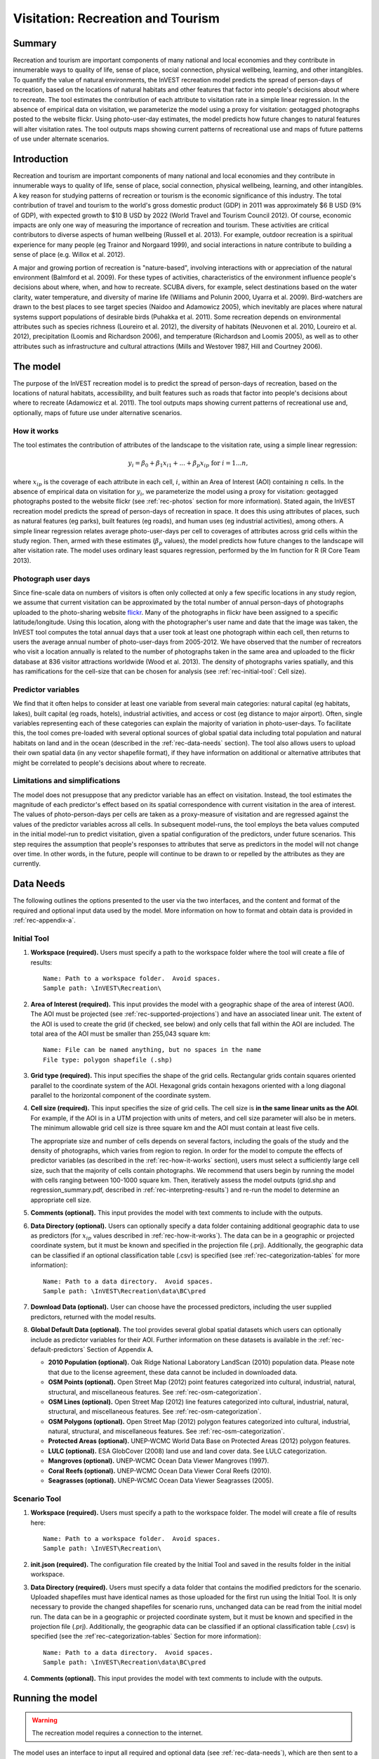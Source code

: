 .. _recreation:

.. |openfold| image:: ./shared_images/openfolder.png
              :alt: open
	      :align: middle 
         
.. |addbutt| image:: ./shared_images/addbutt.png
             :alt: add
	     :align: middle 
	     :height: 15px

.. |okbutt| image:: ./shared_images/okbutt.png
            :alt: OK
	    :align: middle 

.. |adddata| image:: ./shared_images/adddata.png
             :alt: add
	     :align: middle 

**********************************
Visitation: Recreation and Tourism
**********************************

Summary
=======

Recreation and tourism are important components of many national and local economies and they contribute in innumerable ways to quality of life, sense of place, social connection, physical wellbeing, learning, and other intangibles.  To quantify the value of natural environments, the InVEST recreation model predicts the spread of person-days of recreation, based on the locations of natural habitats and other features that factor into people's decisions about where to recreate.  The tool estimates the contribution of each attribute to visitation rate in a simple linear regression.  In the absence of empirical data on visitation, we parameterize the model using a proxy for visitation: geotagged photographs posted to the website flickr.  Using photo-user-day estimates, the model predicts how future changes to natural features will alter visitation rates.  The tool outputs maps showing current patterns of recreational use and maps of future patterns of use under alternate scenarios.

Introduction
============

Recreation and tourism are important components of many national and local economies and they contribute in innumerable ways to quality of life, sense of place, social connection, physical wellbeing, learning, and other intangibles.  A key reason for studying patterns of recreation or tourism is the economic significance of this industry.  The total contribution of travel and tourism to the world's gross domestic product (GDP) in 2011 was approximately $6 B USD (9% of GDP), with expected growth to $10 B USD by 2022 (World Travel and Tourism Council 2012).  Of course, economic impacts are only one way of measuring the importance of recreation and tourism.  These activities are critical contributors to diverse aspects of human wellbeing (Russell et al. 2013).  For example, outdoor recreation is a spiritual experience for many people (eg Trainor and Norgaard 1999), and social interactions in nature contribute to building a sense of place (e.g. Willox et al. 2012).

A major and growing portion of recreation is "nature-based", involving interactions with or appreciation of the natural environment (Balmford et al. 2009).  For these types of activities, characteristics of the environment influence people's decisions about where, when, and how to recreate.  SCUBA divers, for example, select destinations based on the water clarity, water temperature, and diversity of marine life (Williams and Polunin 2000, Uyarra et al. 2009).  Bird-watchers are drawn to the best places to see target species (Naidoo and Adamowicz 2005), which inevitably are places where natural systems support populations of desirable birds (Puhakka et al. 2011).  Some recreation depends on environmental attributes such as species richness (Loureiro et al. 2012), the diversity of habitats (Neuvonen et al. 2010, Loureiro et al. 2012), precipitation (Loomis and Richardson 2006), and temperature (Richardson and Loomis 2005), as well as to other attributes such as infrastructure and cultural attractions (Mills and Westover 1987, Hill and Courtney 2006).


.. _rec-the-model:

The model
=========

The purpose of the InVEST recreation model is to predict the spread of person-days of recreation, based on the locations of natural habitats, accessibility, and built features such as roads that factor into people's decisions about where to recreate (Adamowicz et al. 2011).  The tool outputs maps showing current patterns of recreational use and, optionally, maps of future use under alternative scenarios.

.. _rec-how-it-works:

How it works
------------

The tool estimates the contribution of attributes of the landscape to the visitation rate, using a simple linear regression:

.. math:: y_i = \beta_{0} + \beta_1 x_{i1} + ... + \beta_{p} x_{ip} \text{ for } i = 1 ... n,

where :math:`x_{ip}` is the coverage of each attribute in each cell, :math:`i`, within an Area of Interest (AOI) containing :math:`n` cells.  In the absence of empirical data on visitation for :math:`y_i`, we parameterize the model using a proxy for visitation: geotagged photographs posted to the website flickr (see :ref:`rec-photos` section for more information).  Stated again, the InVEST recreation model predicts the spread of person-days of recreation in space.  It does this using attributes of places, such as natural features (eg parks), built features (eg roads), and human uses (eg industrial activities), among others.  A simple linear regression relates average photo-user-days per cell to coverages of attributes across grid cells within the study region.  Then, armed with these estimates (:math:`\beta_{p}` values), the model predicts how future changes to the landscape will alter visitation rate.  The model uses ordinary least squares regression, performed by the lm function for R (R Core Team 2013).

.. _rec-photos:

Photograph user days
--------------------

Since fine-scale data on numbers of visitors is often only collected at only a few specific locations in any study region, we assume that current visitation can be approximated by the total number of annual person-days of photographs uploaded to the photo-sharing website `flickr <http://www.flickr.com>`_.  Many of the photographs in flickr have been assigned to a specific latitude/longitude.  Using this location, along with the photographer's user name and date that the image was taken, the InVEST tool computes the total annual days that a user took at least one photograph within each cell, then returns to users the average annual number of photo-user-days from 2005-2012.  We have observed that the number of recreators who visit a location annually is related to the number of photographs taken in the same area and uploaded to the flickr database at 836 visitor attractions worldwide (Wood et al. 2013).  The density of photographs varies spatially, and this has ramifications for the cell-size that can be chosen for analysis (see :ref:`rec-initial-tool`: Cell size).

Predictor variables
-------------------

We find that it often helps to consider at least one variable from several main categories: natural capital (eg habitats, lakes), built capital (eg roads, hotels), industrial activities, and access or cost (eg distance to major airport).  Often, single variables representing each of these categories can explain the majority of variation in photo-user-days.  To facilitate this, the tool comes pre-loaded with several optional sources of global spatial data including total population and natural habitats on land and in the ocean (described in the :ref:`rec-data-needs` section).  The tool also allows users to upload their own spatial data (in any vector shapefile format), if they have information on additional or alternative attributes that might be correlated to people's decisions about where to recreate.  

Limitations and simplifications
-------------------------------

The model does not presuppose that any predictor variable has an effect on visitation.  Instead, the tool estimates the magnitude of each predictor's effect based on its spatial correspondence with current visitation in the area of interest.  The values of photo-person-days per cells are taken as a proxy-measure of visitation and are regressed against the values of the predictor variables across all cells.  In subsequent model-runs, the tool employs the beta values computed in the initial model-run to predict visitation, given a spatial configuration of the predictors, under future scenarios.  This step requires the assumption that people's responses to attributes that serve as predictors in the model will not change over time.  In other words, in the future, people will continue to be drawn to or repelled by the attributes as they are currently.


.. _rec-data-needs: 

Data Needs
==========

The following outlines the options presented to the user via the two interfaces, and the content and format of the required and optional input data used by the model. More information on how to format and obtain data is provided in :ref:`rec-appendix-a`.

.. _rec-initial-tool:

Initial Tool
------------

#. **Workspace (required).** Users must specify a path to the workspace folder where the tool will create a file of results::

     Name: Path to a workspace folder.  Avoid spaces.
     Sample path: \InVEST\Recreation\

#. **Area of Interest (required).** This input provides the model with a geographic shape of the area of interest (AOI).  The AOI must be projected (see :ref:`rec-supported-projections`) and have an associated linear unit.  The extent of the AOI is used to create the grid (if checked, see below) and only cells that fall within the AOI are included.  The total area of the AOI must be smaller than 255,043 square km::

     Name: File can be named anything, but no spaces in the name
     File type: polygon shapefile (.shp)

#. **Grid type (required).** This input specifies the shape of the grid cells.  Rectangular grids contain squares oriented parallel to the coordinate system of the AOI.  Hexagonal grids contain hexagons oriented with a long diagonal parallel to the horizontal component of the coordinate system.

#. **Cell size (required).** This input specifies the size of grid cells.  The cell size is **in the same linear units as the AOI**.  For example, if the AOI is in a UTM projection with units of meters, and cell size parameter will also be in meters.  The minimum allowable grid cell size is three square km and the AOI must contain at least five cells.  

   The appropriate size and number of cells depends on several factors, including the goals of the study and the density of photographs, which varies from region to region.  In order for the model to compute the effects of predictor variables (as described in the :ref:`rec-how-it-works` section), users must select a sufficiently large cell size, such that the majority of cells contain photographs.  We recommend that users begin by running the model with cells ranging between 100-1000 square km.  Then, iteratively assess the model outputs (grid.shp and regression_summary.pdf, described in :ref:`rec-interpreting-results`) and re-run the model to determine an appropriate cell size.  

#. **Comments (optional).** This input provides the model with text comments to include with the outputs.

#. **Data Directory (optional).** Users can optionally specify a data folder containing additional geographic data to use as predictors (for :math:`x_{ip}` values described in :ref:`rec-how-it-works`). The data can be in a geographic or projected coordinate system, but it must be known and specified in the projection file (.prj). Additionally, the geographic data can be classified if an optional classification table (.csv) is specified (see :ref:`rec-categorization-tables` for more information)::

     Name: Path to a data directory.  Avoid spaces. 
     Sample path: \InVEST\Recreation\data\BC\pred

#. **Download Data (optional).** User can choose have the processed predictors, including the user supplied predictors, returned with the model results.

#. **Global Default Data (optional).** The tool provides several global spatial datasets which users can optionally include as predictor variables for their AOI.  Further information on these datasets is available in the :ref:`rec-default-predictors` Section of Appendix A.

   + **2010 Population (optional).** Oak Ridge National Laboratory LandScan (2010) population data.  Please note that due to the license agreement, these data cannot be included in downloaded data.

   + **OSM Points (optional).** Open Street Map (2012) point features categorized into cultural, industrial, natural, structural, and miscellaneous features. See :ref:`rec-osm-categorization`.

   + **OSM Lines (optional).** Open Street Map (2012) line features categorized into cultural, industrial, natural, structural, and miscellaneous features. See :ref:`rec-osm-categorization`.

   + **OSM Polygons (optional).** Open Street Map (2012) polygon features categorized into cultural, industrial, natural, structural, and miscellaneous features. See :ref:`rec-osm-categorization`.

   + **Protected Areas (optional).** UNEP-WCMC World Data Base on Protected Areas (2012) polygon features.

   + **LULC (optional).** ESA GlobCover (2008) land use and land cover data. See LULC categorization.

   + **Mangroves (optional).** UNEP-WCMC Ocean Data Viewer Mangroves (1997).

   + **Coral Reefs (optional).** UNEP-WCMC Ocean Data Viewer Coral Reefs (2010).

   + **Seagrasses (optional).** UNEP-WCMC Ocean Data Viewer Seagrasses (2005).

.. _rec-scenario-tool:

Scenario Tool
-------------

#. **Workspace (required).** Users must specify a path to the workspace folder.  The model will create a file of results here::

     Name: Path to a workspace folder.  Avoid spaces. 
     Sample path: \InVEST\Recreation\

#. **init.json (required).** The configuration file created by the Initial Tool and saved in the results folder in the initial workspace.

#. **Data Directory (required).** Users must specify a data folder that contains the modified predictors for the scenario.  Uploaded shapefiles must have identical names as those uploaded for the first run using the Initial Tool.  It is only necessary to provide the changed shapefiles for scenario runs, unchanged data can be read from the initial model run.  The data can be in a geographic or projected coordinate system, but it must be known and specified in the projection file (.prj).  Additionally, the geographic data can be classified if an optional classification table (.csv) is specified (see the :ref`rec-categorization-tables` Section for more information)::

     Name: Path to a data directory.  Avoid spaces. 
     Sample path: \InVEST\Recreation\data\BC\pred

#. **Comments (optional).** This input provides the model with text comments to include with the outputs.


.. _rec-running-model:

Running the model
=================

.. warning:: The recreation model requires a connection to the internet.

The model uses an interface to input all required and optional data (see :ref:`rec-data-needs`), which are then sent to a server managed by the Natural Capital Project in California, where computations are performed.  Consequently, this model requires a connection to the internet.  The server outputs a vector polygon shapefile and .csv tables of results (described in :ref:`rec-interpreting-results`).  The InVEST recreation model consists of two individual tools, which must be run consecutively:

#. The Initial tool, which computes photo-user-days (:math:`y_i`), coverages of predictors (:math:`x_{ip}`), and effects of predictors (:math:`\beta_p`).
#. The Scenario tool, which uses effects per predictor (:math:`\beta_p`) to estimate future visitation rates.

The time required to run the Initial Tool varies depending on the extent of the AOI, the number grid cells, and the number and resolution of predictor layers.  The Scenario Tool takes less time to run.

Please note, the server performing the analysis also records the IP address of each user.


.. _rec-interpreting-results:

Interpreting results
====================

Model outputs
-------------

The follwing is a short decription of each of the outputs from the Scenario model. Each of these output files is saved in the outputs saved into the workspace directory in a file named *results-YYYY-MM-DD--HH_MM_SS.zip* where *YYYY-MM-DD--HH_MM_SS* represents the year, month, day, hour, minute, and seconds, respectively.

+ aoi_params.csv

  + This text file contains the parameters estimated by the linear regression (see :ref:`rec-how-it-works`), including the :math:`\beta_p` and :math:`p` values.  Each predictor variable must be present in cells within the AOI in order to estimate their effects.  Any predictor variables that cannot be estimated remain blank in the aoi_params.csv table.

+ comments.txt

  + This text file contains the optional user comments.

+ grid.shp

  + This polygon feature layer contains the gridded AOI with the number of photo-user-days and coverage of each predictor variable per cell.

  + USDYAV is the average photo-user-days per year (using all photos from 2005-2012).  This corresponds to the *PUD* described in Wood et al. (2013).

  + USDYAV_PR is simply the proportion of total USDYAV per cell.

+ init.json

  + This configuration file contains the initial tool parameters.  It should not be edited.

+ download/ (optional)

  + This folder contains the feature layers for processed predictors.


.. _rec-appendix-a:

Appendix A
==========

.. _rec-supported-projections:

Supported Projections
---------------------

The supported projections are a subset of the European Petroleum Survey Group (EPSG) projections, which are commonly used and supported across a wide range of industries and platforms. Specifically we support the EPSG projections that use linear units (meters, feet, etc.) also known as projected coordinate systems, which include the following:

* Universal Transverse Mercator projections
* Albers projections
* Lambert projections

and many more.

For more information on EPSG projections see http://spatialreference.org/ref/epsg/.

Depending on the source of the data there can be minor variations in how a projection is stored, which may raise a projection error. If you have a projection that uses linear units and it is not working with the recreation model, please start a discussion on the user forum at http://ncp-yamato.stanford.edu/natcapforums/.

.. _rec-predictors:

Predictor Variables
-------------------

.. _rec-upload-directory:

Upload directory
^^^^^^^^^^^^^^^^

Predictor folders should contain *predictors for the model run only*.  Files must be ESRI shapefiles format.  All files must be under 20MB zipped and file names are limited to US-ASCII and cannot contain accent marks.  Finally, the following file names are reserved for internal use and cannot be used: *borders*, *duplicates*, *photos*, *planet_osm*, *predictor*, *prj*, *searches*, *spatial*, *srid*, *tmp*, *users*, *wkt*.

.. _rec-categorization-tables:

Categorization Tables
^^^^^^^^^^^^^^^^^^^^^

Categorization Tables are tab delmited text files with three required columns: the field name, the field value, and the category name. The table should contain a row header and the category names cannot contain spaces or symbols.

.. _rec-osm-categorization:

OSM Categorization
^^^^^^^^^^^^^^^^^^

A supplementary table provides the `categorization scheme used for all OSM features <http://users-guide.invest-natcap.googlecode.com/hg/source/recreation_images/osm.csv>`_.  It is not exhaustive, but almost all other features fall into another cateogry.  For more information on how OSM features are tagged see the `OSM wiki <http://wiki.openstreetmap.org/wiki/Map_Features>`_.

LULC Classification
^^^^^^^^^^^^^^^^^^^

The following is the reclassification table used for the global land use and land cover.

.. csv-table::
  :file: recreation_images/lulc.csv
  :header-rows: 1
  :name: LULC Classification

.. _rec-default-predictors:

Default Predictors
^^^^^^^^^^^^^^^^^^

The default global predictor data provided by the Initial and Scenario Tools are from the following sources.

.. csv-table::
  :file: recreation_images/recdata.csv
  :header-rows: 1


.. _rec-references:

References
==========

Adamowicz, WL, R Naidoo, E Nelson, S Polasky, J Zhang. 2011. Nature-based tourism and recreation. In: Kareiva P, G Daily, T Ricketts, H Tallis, S Polasky (eds) Natural Capital: Theory and Practice of Mapping Ecosystem Services. Oxford University Press, New York.

Balmford, A, J Beresford, J Green, R Naidoo, M Walpole, A Manica. 2009. A global perspective on trends in nature-based tourism. PLoS Biology 7: e1000144.

Hill, GW,  PR Courtney. 2006. Demand analysis projections for recreational visits to countryside woodlands in Great Britain. Forestry 79: 18-200.

Loomis, JB, RB Richardson. 2006. An external validity test of intended behavior: comparing revealed preference and intended visitation in response to climate change. Journal of Environmental Planning and Management 49: 621-630.

Loureiro, ML, F Macagno, PA Nunes, R Tol. 2012. Assessing the impact of biodiversity on tourism flows: an econometric model for tourist behaviour with implications for conservation policy. Journal of Environmental Economics and Policy 1: 174-194.

Mills, AS, TN Westover. 1987. Structural differentiation: a determinant of park popularity. Annals of Tourism Research 14: 486-498.

Naidoo, R, WL Adamowicz. 2005. Biodiversity and nature-based tourism at forest reserves in Uganda. Environment and Development Economics 10: 159-178.

Neuvonen, M, E Pouta, J Puustinen, T Sievänen. 2010. Visits to national parks: effects of park characteristics and spatial demand. Journal for Nature Conservation 18: 224-229.

Puhakka, L, M Salo, IE Sääksjärvi. 2011. Bird diversity, birdwatching tourism and conservation in Peru: a geographic analysis. PLoS One 6: e26786.

Richardson, R, JB Loomis. 2005. Climate change and recreation benefits in an alpine national park. Journal of Leisure Research 37: 307-320.

R Core Team. 2013. R: A language and environment for statistical computing. R Foundation for Statistical Computing, Vienna, Austria.

Russell, R, AD Guerry, P Balvanera, RK Gould, X Basurto, KM Chan, S Klain, J Levine, J Tam. 2013. Humans and nature: how knowing and experiencing nature affect well-being. Annual Review of Environment and Resources 38: in press.

Trainor, SF, RB Norgaard. 1999. Recreation fees in the context of wilderness values. Journal of Park and Recreation Administration 17: 100-115.

Uyarra, MC, AR Watkinson, IM Côté. 2009. Managing dive tourism for the sustainable use of coral reefs: validating diver perceptions of attractive site features. Environmental Management 43: 1-16.

Williams, ID, NV Polunin. 2000. Differences between protected and unprotected reefs of the western Caribbean in attributes preferred by dive tourists. Environmental Conservation 27: 382-391.

Willox, AC, SL Harper, JD Ford, K Landman, K Houle, V Edge. 2012. "From this place and of this place:" climate change, sense of place, and health in Nunatsiavut, Canada. Social Science and Medicine 75: 538-547.

Wood, SA, AD Guerry, JM Silver, M Lacayo. 2013. `Using social media to quantify nature-based tourism and recreation <http://www.nature.com/srep/2013/131017/srep02976/full/srep02976.html>`_. Scientific Reports 3: 2976.

World Travel and Tourism Council. 2012. `Travel and Tourism: Economic Impact <http://www.wttc.org/site_media/uploads/downloads/world2012.pdf>`_.
